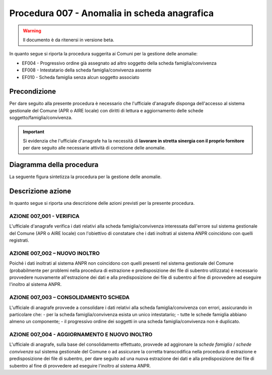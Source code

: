 Procedura 007 - Anomalia in scheda anagrafica
=================================================================

.. WARNING::
	Il documento è da ritenersi in versione beta.

In quanto segue si riporta la procedura suggerita ai Comuni per la gestione delle anomalie: 

- EF004 - Progressivo ordine già assegnato ad altro soggetto della scheda famiglia/convivenza
- EF008 - Intestatario della scheda famiglia/convivenza assente
- EF010 - Scheda famiglia senza alcun soggetto associato


Precondizione
^^^^^^^^^^^^^
Per dare seguito alla presente procedura è necessario che l'ufficiale d'anagrafe disponga dell'accesso al sistema gestionale del Comune (APR o AIRE locale) con diritti di lettura e aggiornamento delle schede soggetto/famiglia/convivenza.

.. Important::
	Si evidenzia che l'ufficiale d'anagrafe ha la necessità di **lavorare in stretta sinergia con il proprio fornitore** per dare seguito alle necessarie attività di correzione delle anomalie.


Diagramma della procedura
^^^^^^^^^^^^^^^^^^^^^^^^^
La seguente figura sintetizza la procedura per la gestione delle anomalie.

.. image:: image/IMAGE_007.png


Descrizione azione
^^^^^^^^^^^^^^^^^^
In quanto segue si riporta una descrizione delle azioni previsti per la presente procedura.

AZIONE 007_001 - VERIFICA
-------------------------
L'ufficiale d'anagrafe verifica i dati relativi alla scheda famiglia/convivenza interessata dall'errore sul sistema gestionale del Comune (APR o AIRE locale) con l'obiettivo di constatare che i dati inoltrati al sistema ANPR coincidono con quelli registrati.

AZIONE 007_002 – NUOVO INOLTRO
------------------------------
Poiché i dati inoltrati al sistema ANPR non coincidono con quelli presenti nel sistema gestionale del Comune (probabilmente per problemi nella procedura di estrazione e predisposizione dei file di subentro utilizzata) è necessario provvedere nuovamente all'estrazione dei dati e alla predisposizione dei file di subentro al fine di provvedere ad eseguire l'inoltro al sistema ANPR.

AZIONE 007_003 – CONSOLIDAMENTO SCHEDA
--------------------------------------
L'ufficiale di anagrafe provvede a consolidare i dati relativi alla scheda famiglia/convivenza con errori, assicurando in particolare che:
- per la scheda famiglia/convivenza esista un unico intestatario;
- tutte le schede famiglia abbiano almeno un componente;
- il progressivo ordine dei soggetti in una scheda famiglia/convivenza non è duplicato.

AZIONE 007_004 - AGGIORNAMENTO E NUOVO INOLTRO
----------------------------------------------
L'ufficiale di anagrafe, sulla base del consolidamento effettuato, provvede ad aggironare la *schede famiglia* / *schede convivenza* sul sistema gestionale del Comune o ad assicurare la corretta transcodifica nella procedura di estrazione e predisposizione dei file di subentro, per dare seguito ad una nuova estrazione dei dati e alla predisposizione dei file di subentro al fine di provvedere ad eseguire l'inoltro al sistema ANPR.
